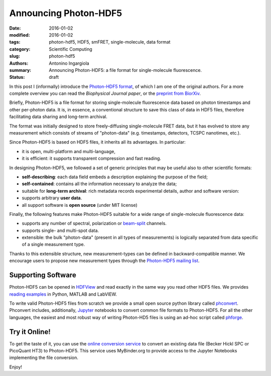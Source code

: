 Announcing Photon-HDF5
======================

:date: 2016-01-02
:modified: 2016-01-02
:tags: photon-hdf5, HDF5, smFRET, single-molecule, data format
:category: Scientific Computing
:slug: photon-hdf5
:authors: Antonino Ingargiola
:summary: Announcing Photon-HDF5: a file format for single-molecule fluorescence.
:status: draft


In this post I (informally) introduce the `Photon-HDF5 format <http://www.photon-hdf5.org>`__,
of which I am one of the original authors.
For a more complete overview you can read the *Biophysical Journal paper*,
or the `preprint from BiorXiv <http://dx.doi.org/10.1101/026484>`__.

Briefly, Photon-HDF5 is a file format for storing single-molecule
fluorescence data based on photon timestamps and other per-photon data.
It is, in essence, a conventional structure to save this class of data
in HDF5 files, therefore facilitating data sharing and long-term archival.

The format was initially designed to store freely-diffusing single-molecule
FRET data, but it has evolved to store any measurement
which consists of streams of "photon-data" (e.g. timestamps, detectors,
TCSPC nanotimes, etc.).

Since Photon-HDF5 is based on HDF5 files, it inherits all its advantages.
In particular:

- it is open, multi-platform and multi-language,
- it is efficient: it supports transparent compression and fast reading.

In designing Photon-HDF5, we followed a set of generic principles
that may be useful also to other scientific formats:

- **self-describing**: each data field embeds a description explaining
  the purpose of the field;
- **self-contained**: contains all the information necessary to analyze the data;
- suitable for **long-term archival**: rich metadata records experimental details,
  author and software version:
- supports arbitrary **user data**.
- all support software is **open source** (under MIT license)

Finally, the following features make Photon-HDF5 suitable for a wide range
of single-molecule fluorescence data:

- supports any number of spectral, polarization or `beam-split <http://photon-hdf5.readthedocs.org/en/latest/phdata.html#beam-split-ch>`__ channels.
- supports single- and multi-spot data.
- extensible: the bulk "photon-data" (present in all types of measurements)
  is logically separated from data specific of a single measurement type.

Thanks to this extensible structure, new measurement-types can be defined
in backward-compatible manner. We encourage users to propose
new measurement types through the
`Photon-HDF5 mailing list <https://groups.google.com/forum/#!forum/photon-hdf5>`__.

Supporting Software
-------------------

Photon-HDF5 can be opened in `HDFView <https://www.hdfgroup.org/products/java/hdfview/>`__
and read exactly in the same way you read other HDF5 files. We provides
`reading examples <http://photon-hdf5.github.io/photon_hdf5_reading_examples/>`__
in Python, MATLAB and LabVIEW.

To write valid Photon-HDF5 files from scratch we provide
a small open source python library called `phconvert <http://photon-hdf5.github.io/phconvert/>`__.
Phconvert
includes, additionally, `Jupyter <http://jupyter.org>`__ notebooks to convert common file formats to Photon-HDF5.
For all the other languages, the easiest and most robust way of writing
Photon-HD5 files is using an ad-hoc script called `phforge <http://photon-hdf5.github.io/phforge/>`__.

Try it Online!
--------------

To get the taste of it, you can use the
`online conversion service <http://photon-hdf5.github.io/Photon-HDF5-Converter/>`__
to convert an existing data file (Becker Hickl SPC or PicoQuant HT3)
to Photon-HDF5. This service uses MyBinder.org to provide access to
the Jupyter Notebooks implementing the file conversion.

Enjoy!
